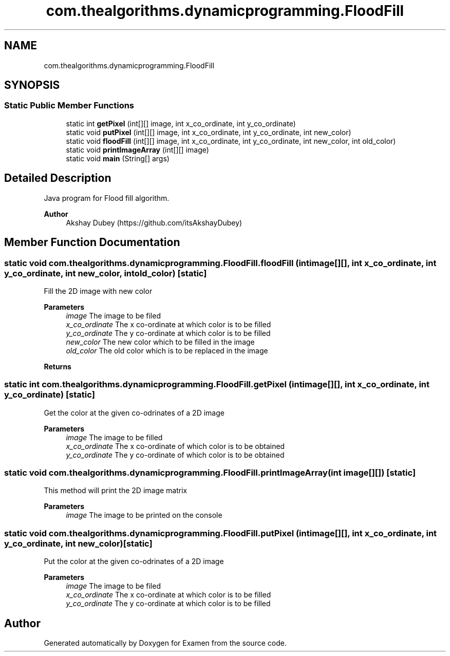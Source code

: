 .TH "com.thealgorithms.dynamicprogramming.FloodFill" 3 "Fri Jan 28 2022" "Examen" \" -*- nroff -*-
.ad l
.nh
.SH NAME
com.thealgorithms.dynamicprogramming.FloodFill
.SH SYNOPSIS
.br
.PP
.SS "Static Public Member Functions"

.in +1c
.ti -1c
.RI "static int \fBgetPixel\fP (int[][] image, int x_co_ordinate, int y_co_ordinate)"
.br
.ti -1c
.RI "static void \fBputPixel\fP (int[][] image, int x_co_ordinate, int y_co_ordinate, int new_color)"
.br
.ti -1c
.RI "static void \fBfloodFill\fP (int[][] image, int x_co_ordinate, int y_co_ordinate, int new_color, int old_color)"
.br
.ti -1c
.RI "static void \fBprintImageArray\fP (int[][] image)"
.br
.ti -1c
.RI "static void \fBmain\fP (String[] args)"
.br
.in -1c
.SH "Detailed Description"
.PP 
Java program for Flood fill algorithm\&. 
.PP
\fBAuthor\fP
.RS 4
Akshay Dubey (https://github.com/itsAkshayDubey) 
.RE
.PP

.SH "Member Function Documentation"
.PP 
.SS "static void com\&.thealgorithms\&.dynamicprogramming\&.FloodFill\&.floodFill (int image[][], int x_co_ordinate, int y_co_ordinate, int new_color, int old_color)\fC [static]\fP"
Fill the 2D image with new color
.PP
\fBParameters\fP
.RS 4
\fIimage\fP The image to be filed 
.br
\fIx_co_ordinate\fP The x co-ordinate at which color is to be filled 
.br
\fIy_co_ordinate\fP The y co-ordinate at which color is to be filled 
.br
\fInew_color\fP The new color which to be filled in the image 
.br
\fIold_color\fP The old color which is to be replaced in the image 
.RE
.PP
\fBReturns\fP
.RS 4
.RE
.PP

.SS "static int com\&.thealgorithms\&.dynamicprogramming\&.FloodFill\&.getPixel (int image[][], int x_co_ordinate, int y_co_ordinate)\fC [static]\fP"
Get the color at the given co-odrinates of a 2D image
.PP
\fBParameters\fP
.RS 4
\fIimage\fP The image to be filled 
.br
\fIx_co_ordinate\fP The x co-ordinate of which color is to be obtained 
.br
\fIy_co_ordinate\fP The y co-ordinate of which color is to be obtained 
.RE
.PP

.SS "static void com\&.thealgorithms\&.dynamicprogramming\&.FloodFill\&.printImageArray (int image[][])\fC [static]\fP"
This method will print the 2D image matrix
.PP
\fBParameters\fP
.RS 4
\fIimage\fP The image to be printed on the console 
.RE
.PP

.SS "static void com\&.thealgorithms\&.dynamicprogramming\&.FloodFill\&.putPixel (int image[][], int x_co_ordinate, int y_co_ordinate, int new_color)\fC [static]\fP"
Put the color at the given co-odrinates of a 2D image
.PP
\fBParameters\fP
.RS 4
\fIimage\fP The image to be filed 
.br
\fIx_co_ordinate\fP The x co-ordinate at which color is to be filled 
.br
\fIy_co_ordinate\fP The y co-ordinate at which color is to be filled 
.RE
.PP


.SH "Author"
.PP 
Generated automatically by Doxygen for Examen from the source code\&.
